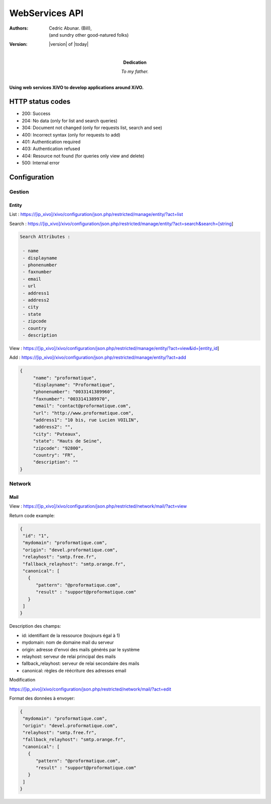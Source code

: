 ***************
WebServices API
***************

:Authors: 
    Cedric Abunar. (Bill), 
    
    (and sundry other good-natured folks)

:Version: |version| of |today|
:Dedication: To my father.

**Using web services XiVO to develop applications around XiVO.**

HTTP status codes
-----------------

- 200: Success
- 204: No data (only for list and search queries)
- 304: Document not changed (only for requests list, search and see)
- 400: Incorrect syntax (only for requests to add)
- 401: Authentication required
- 403: Authentication refused
- 404: Resource not found (for queries only view and delete)
- 500: Internal error

Configuration
-------------

Gestion
^^^^^^^

Entity
******

List :
https://[ip_xivo]/xivo/configuration/json.php/restricted/manage/entity/?act=list

Search :
https://[ip_xivo]/xivo/configuration/json.php/restricted/manage/entity/?act=search&search=[string]

.. code-block:: none

   Search Attributes :

    - name
    - displayname
    - phonenumber
    - faxnumber
    - email
    - url
    - address1
    - address2
    - city
    - state
    - zipcode
    - country
    - description

View :
https://[ip_xivo]/xivo/configuration/json.php/restricted/manage/entity/?act=view&id=[entity_id] 

Add :
https://[ip_xivo]/xivo/configuration/json.php/restricted/manage/entity/?act=add


.. code-block:: javascript

   {
        "name": "proformatique",
        "displayname": "Proformatique",
        "phonenumber": "0033141389960",
        "faxnumber": "0033141389970",
        "email": "contact@proformatique.com",
        "url": "http://www.proformatique.com",
        "address1": "10 bis, rue Lucien VOILIN",
        "address2": "",
        "city": "Puteaux",
        "state": "Hauts de Seine",
        "zipcode": "92800",
        "country": "FR",
        "description": ""
   }
   
   
Network
^^^^^^^

Mail
****

View :
https://[ip_xivo]/xivo/configuration/json.php/restricted/network/mail/?act=view

Return code example:

.. code-block:: javascript

   {
    "id": "1",
    "mydomain": "proformatique.com",
    "origin": "devel.proformatique.com",
    "relayhost": "smtp.free.fr",
    "fallback_relayhost": "smtp.orange.fr",
    "canonical": [
      {
         "pattern": "@proformatique.com",
         "result" : "support@proformatique.com"
      }
    ]
   }

Description des champs:

- id: identifiant de la ressource (toujours égal à 1)
- mydomain: nom de domaine mail du serveur
- origin: adresse d'envoi des mails générés par le système
- relayhost: serveur de relai principal des mails
- fallback_relayhost: serveur de relai secondaire des mails
- canonical: règles de réécriture des adresses email 

Modification

https://[ip_xivo]/xivo/configuration/json.php/restricted/network/mail/?act=edit

Format des données à envoyer:

.. code-block:: javascript

   {
    "mydomain": "proformatique.com",
    "origin": "devel.proformatique.com",
    "relayhost": "smtp.free.fr",
    "fallback_relayhost": "smtp.orange.fr",
    "canonical": [
      {
         "pattern": "@proformatique.com",
         "result" : "support@proformatique.com"
      }
    ]
   }
